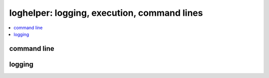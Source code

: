 
loghelper: logging, execution, command lines
============================================

.. contents::
    :local:

command line
++++++++++++

.. autosignature:: pyquickhelper.loghelper.run_cmd.run_cmd

logging
+++++++

.. autosignature:: pyquickhelper.loghelper.flog.fLOG

.. autosignature:: pyquickhelper.loghelper.flog.noLOG

.. autosignature:: pyquickhelper.loghelper.custom_log.CustomLog
    :members:
